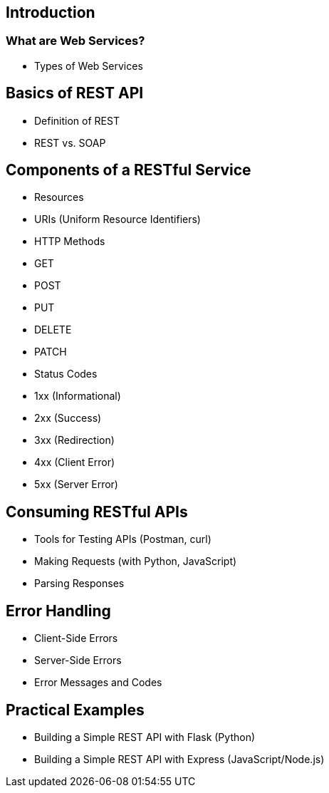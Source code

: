 == Introduction

=== What are Web Services?



- Types of Web Services

== Basics of REST API
- Definition of REST
- REST vs. SOAP

== Components of a RESTful Service
- Resources
- URIs (Uniform Resource Identifiers)
- HTTP Methods
  - GET
  - POST
  - PUT
  - DELETE
  - PATCH
- Status Codes
  - 1xx (Informational)
  - 2xx (Success)
  - 3xx (Redirection)
  - 4xx (Client Error)
  - 5xx (Server Error)

== Consuming RESTful APIs
- Tools for Testing APIs (Postman, curl)
- Making Requests (with Python, JavaScript)
- Parsing Responses

== Error Handling
- Client-Side Errors
- Server-Side Errors
- Error Messages and Codes


== Practical Examples
- Building a Simple REST API with Flask (Python)
- Building a Simple REST API with Express (JavaScript/Node.js)
